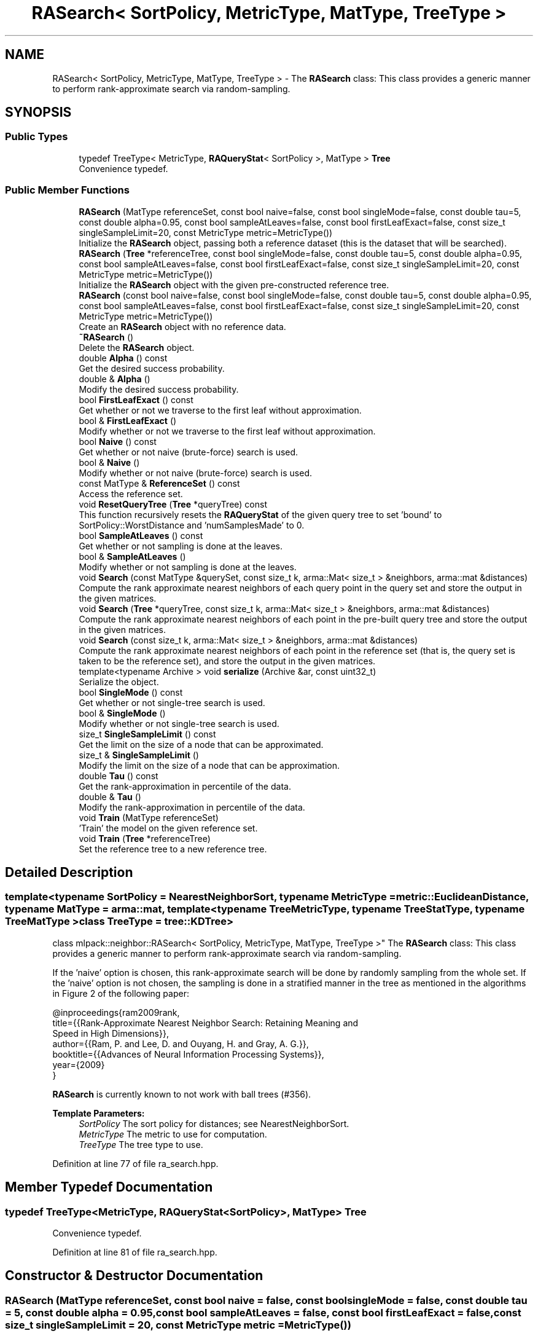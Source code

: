.TH "RASearch< SortPolicy, MetricType, MatType, TreeType >" 3 "Sun Aug 22 2021" "Version 3.4.2" "mlpack" \" -*- nroff -*-
.ad l
.nh
.SH NAME
RASearch< SortPolicy, MetricType, MatType, TreeType > \- The \fBRASearch\fP class: This class provides a generic manner to perform rank-approximate search via random-sampling\&.  

.SH SYNOPSIS
.br
.PP
.SS "Public Types"

.in +1c
.ti -1c
.RI "typedef TreeType< MetricType, \fBRAQueryStat\fP< SortPolicy >, MatType > \fBTree\fP"
.br
.RI "Convenience typedef\&. "
.in -1c
.SS "Public Member Functions"

.in +1c
.ti -1c
.RI "\fBRASearch\fP (MatType referenceSet, const bool naive=false, const bool singleMode=false, const double tau=5, const double alpha=0\&.95, const bool sampleAtLeaves=false, const bool firstLeafExact=false, const size_t singleSampleLimit=20, const MetricType metric=MetricType())"
.br
.RI "Initialize the \fBRASearch\fP object, passing both a reference dataset (this is the dataset that will be searched)\&. "
.ti -1c
.RI "\fBRASearch\fP (\fBTree\fP *referenceTree, const bool singleMode=false, const double tau=5, const double alpha=0\&.95, const bool sampleAtLeaves=false, const bool firstLeafExact=false, const size_t singleSampleLimit=20, const MetricType metric=MetricType())"
.br
.RI "Initialize the \fBRASearch\fP object with the given pre-constructed reference tree\&. "
.ti -1c
.RI "\fBRASearch\fP (const bool naive=false, const bool singleMode=false, const double tau=5, const double alpha=0\&.95, const bool sampleAtLeaves=false, const bool firstLeafExact=false, const size_t singleSampleLimit=20, const MetricType metric=MetricType())"
.br
.RI "Create an \fBRASearch\fP object with no reference data\&. "
.ti -1c
.RI "\fB~RASearch\fP ()"
.br
.RI "Delete the \fBRASearch\fP object\&. "
.ti -1c
.RI "double \fBAlpha\fP () const"
.br
.RI "Get the desired success probability\&. "
.ti -1c
.RI "double & \fBAlpha\fP ()"
.br
.RI "Modify the desired success probability\&. "
.ti -1c
.RI "bool \fBFirstLeafExact\fP () const"
.br
.RI "Get whether or not we traverse to the first leaf without approximation\&. "
.ti -1c
.RI "bool & \fBFirstLeafExact\fP ()"
.br
.RI "Modify whether or not we traverse to the first leaf without approximation\&. "
.ti -1c
.RI "bool \fBNaive\fP () const"
.br
.RI "Get whether or not naive (brute-force) search is used\&. "
.ti -1c
.RI "bool & \fBNaive\fP ()"
.br
.RI "Modify whether or not naive (brute-force) search is used\&. "
.ti -1c
.RI "const MatType & \fBReferenceSet\fP () const"
.br
.RI "Access the reference set\&. "
.ti -1c
.RI "void \fBResetQueryTree\fP (\fBTree\fP *queryTree) const"
.br
.RI "This function recursively resets the \fBRAQueryStat\fP of the given query tree to set 'bound' to SortPolicy::WorstDistance and 'numSamplesMade' to 0\&. "
.ti -1c
.RI "bool \fBSampleAtLeaves\fP () const"
.br
.RI "Get whether or not sampling is done at the leaves\&. "
.ti -1c
.RI "bool & \fBSampleAtLeaves\fP ()"
.br
.RI "Modify whether or not sampling is done at the leaves\&. "
.ti -1c
.RI "void \fBSearch\fP (const MatType &querySet, const size_t k, arma::Mat< size_t > &neighbors, arma::mat &distances)"
.br
.RI "Compute the rank approximate nearest neighbors of each query point in the query set and store the output in the given matrices\&. "
.ti -1c
.RI "void \fBSearch\fP (\fBTree\fP *queryTree, const size_t k, arma::Mat< size_t > &neighbors, arma::mat &distances)"
.br
.RI "Compute the rank approximate nearest neighbors of each point in the pre-built query tree and store the output in the given matrices\&. "
.ti -1c
.RI "void \fBSearch\fP (const size_t k, arma::Mat< size_t > &neighbors, arma::mat &distances)"
.br
.RI "Compute the rank approximate nearest neighbors of each point in the reference set (that is, the query set is taken to be the reference set), and store the output in the given matrices\&. "
.ti -1c
.RI "template<typename Archive > void \fBserialize\fP (Archive &ar, const uint32_t)"
.br
.RI "Serialize the object\&. "
.ti -1c
.RI "bool \fBSingleMode\fP () const"
.br
.RI "Get whether or not single-tree search is used\&. "
.ti -1c
.RI "bool & \fBSingleMode\fP ()"
.br
.RI "Modify whether or not single-tree search is used\&. "
.ti -1c
.RI "size_t \fBSingleSampleLimit\fP () const"
.br
.RI "Get the limit on the size of a node that can be approximated\&. "
.ti -1c
.RI "size_t & \fBSingleSampleLimit\fP ()"
.br
.RI "Modify the limit on the size of a node that can be approximation\&. "
.ti -1c
.RI "double \fBTau\fP () const"
.br
.RI "Get the rank-approximation in percentile of the data\&. "
.ti -1c
.RI "double & \fBTau\fP ()"
.br
.RI "Modify the rank-approximation in percentile of the data\&. "
.ti -1c
.RI "void \fBTrain\fP (MatType referenceSet)"
.br
.RI "'Train' the model on the given reference set\&. "
.ti -1c
.RI "void \fBTrain\fP (\fBTree\fP *referenceTree)"
.br
.RI "Set the reference tree to a new reference tree\&. "
.in -1c
.SH "Detailed Description"
.PP 

.SS "template<typename SortPolicy = NearestNeighborSort, typename MetricType = metric::EuclideanDistance, typename MatType = arma::mat, template< typename TreeMetricType, typename TreeStatType, typename TreeMatType > class TreeType = tree::KDTree>
.br
class mlpack::neighbor::RASearch< SortPolicy, MetricType, MatType, TreeType >"
The \fBRASearch\fP class: This class provides a generic manner to perform rank-approximate search via random-sampling\&. 

If the 'naive' option is chosen, this rank-approximate search will be done by randomly sampling from the whole set\&. If the 'naive' option is not chosen, the sampling is done in a stratified manner in the tree as mentioned in the algorithms in Figure 2 of the following paper:
.PP
.PP
.nf
@inproceedings{ram2009rank,
  title={{Rank-Approximate Nearest Neighbor Search: Retaining Meaning and
      Speed in High Dimensions}},
  author={{Ram, P\&. and Lee, D\&. and Ouyang, H\&. and Gray, A\&. G\&.}},
  booktitle={{Advances of Neural Information Processing Systems}},
  year={2009}
}
.fi
.PP
.PP
\fBRASearch\fP is currently known to not work with ball trees (#356)\&.
.PP
\fBTemplate Parameters:\fP
.RS 4
\fISortPolicy\fP The sort policy for distances; see NearestNeighborSort\&. 
.br
\fIMetricType\fP The metric to use for computation\&. 
.br
\fITreeType\fP The tree type to use\&. 
.RE
.PP

.PP
Definition at line 77 of file ra_search\&.hpp\&.
.SH "Member Typedef Documentation"
.PP 
.SS "typedef TreeType<MetricType, \fBRAQueryStat\fP<SortPolicy>, MatType> \fBTree\fP"

.PP
Convenience typedef\&. 
.PP
Definition at line 81 of file ra_search\&.hpp\&.
.SH "Constructor & Destructor Documentation"
.PP 
.SS "\fBRASearch\fP (MatType referenceSet, const bool naive = \fCfalse\fP, const bool singleMode = \fCfalse\fP, const double tau = \fC5\fP, const double alpha = \fC0\&.95\fP, const bool sampleAtLeaves = \fCfalse\fP, const bool firstLeafExact = \fCfalse\fP, const size_t singleSampleLimit = \fC20\fP, const MetricType metric = \fCMetricType()\fP)"

.PP
Initialize the \fBRASearch\fP object, passing both a reference dataset (this is the dataset that will be searched)\&. Optionally, perform the computation in naive mode or single-tree mode\&. An initialized distance metric can be given, for cases where the metric has internal data (i\&.e\&. the distance::MahalanobisDistance class)\&.
.PP
This method will copy the matrices to internal copies, which are rearranged during tree-building\&. If you don't need to keep the reference dataset, you can use std::move() to remove the overhead of making copies\&. Using std::move() transfers the ownership of the dataset\&.
.PP
tau, the rank-approximation parameter, specifies that we are looking for k neighbors with probability alpha of being in the top tau percent of nearest neighbors\&. So, as an example, if our dataset has 1000 points, and we want 5 nearest neighbors with 95% probability of being in the top 5% of nearest neighbors (or, the top 50 nearest neighbors), we set k = 5, tau = 5, and alpha = 0\&.95\&.
.PP
The method will fail (and throw a std::invalid_argument exception) if the value of tau is too low: tau must be set such that the number of points in the corresponding percentile of the data is greater than k\&. Thus, if we choose tau = 0\&.1 with a dataset of 1000 points and k = 5, then we are attempting to choose 5 nearest neighbors out of the closest 1 point -- this is invalid\&.
.PP
\fBParameters:\fP
.RS 4
\fIreferenceSet\fP Set of reference points\&. 
.br
\fInaive\fP If true, the rank-approximate search will be performed by directly sampling the whole set instead of using the stratified sampling on the tree\&. 
.br
\fIsingleMode\fP If true, single-tree search will be used (as opposed to dual-tree search)\&. This is useful when \fBSearch()\fP will be called with few query points\&. 
.br
\fImetric\fP An optional instance of the MetricType class\&. 
.br
\fItau\fP The rank-approximation in percentile of the data\&. The default value is 5%\&. 
.br
\fIalpha\fP The desired success probability\&. The default value is 0\&.95\&. 
.br
\fIsampleAtLeaves\fP Sample at leaves for faster but less accurate computation\&. This defaults to 'false'\&. 
.br
\fIfirstLeafExact\fP Traverse to the first leaf without approximation\&. This can ensure that the query definitely finds its (near) duplicate if there exists one\&. This defaults to 'false' for now\&. 
.br
\fIsingleSampleLimit\fP The limit on the largest node that can be approximated by sampling\&. This defaults to 20\&. 
.RE
.PP

.SS "\fBRASearch\fP (\fBTree\fP * referenceTree, const bool singleMode = \fCfalse\fP, const double tau = \fC5\fP, const double alpha = \fC0\&.95\fP, const bool sampleAtLeaves = \fCfalse\fP, const bool firstLeafExact = \fCfalse\fP, const size_t singleSampleLimit = \fC20\fP, const MetricType metric = \fCMetricType()\fP)"

.PP
Initialize the \fBRASearch\fP object with the given pre-constructed reference tree\&. It is assumed that the points in the tree's dataset correspond to the reference set\&. Optionally, choose to use single-tree mode\&. Naive mode is not available as an option for this constructor; instead, to run naive computation, use a different constructor\&. Additionally, an instantiated distance metric can be given, for cases where the distance metric holds data\&.
.PP
There is no copying of the data matrices in this constructor (because tree-building is not necessary), so this is the constructor to use when copies absolutely must be avoided\&.
.PP
tau, the rank-approximation parameter, specifies that we are looking for k neighbors with probability alpha of being in the top tau percent of nearest neighbors\&. So, as an example, if our dataset has 1000 points, and we want 5 nearest neighbors with 95% probability of being in the top 5% of nearest neighbors (or, the top 50 nearest neighbors), we set k = 5, tau = 5, and alpha = 0\&.95\&.
.PP
The method will fail (and throw a std::invalid_argument exception) if the value of tau is too low: tau must be set such that the number of points in the corresponding percentile of the data is greater than k\&. Thus, if we choose tau = 0\&.1 with a dataset of 1000 points and k = 5, then we are attempting to choose 5 nearest neighbors out of the closest 1 point -- this is invalid\&.
.PP
\fBNote:\fP
.RS 4
Tree-building may (at least with BinarySpaceTree) modify the ordering of a matrix, so be aware that the results you get from \fBSearch()\fP will correspond to the modified matrix\&.
.RE
.PP
\fBParameters:\fP
.RS 4
\fIreferenceTree\fP Pre-built tree for reference points\&. 
.br
\fIsingleMode\fP Whether single-tree computation should be used (as opposed to dual-tree computation)\&. 
.br
\fItau\fP The rank-approximation in percentile of the data\&. The default value is 5%\&. 
.br
\fIalpha\fP The desired success probability\&. The default value is 0\&.95\&. 
.br
\fIsampleAtLeaves\fP Sample at leaves for faster but less accurate computation\&. This defaults to 'false'\&. 
.br
\fIfirstLeafExact\fP Traverse to the first leaf without approximation\&. This can ensure that the query definitely finds its (near) duplicate if there exists one\&. This defaults to 'false' for now\&. 
.br
\fIsingleSampleLimit\fP The limit on the largest node that can be approximated by sampling\&. This defaults to 20\&. 
.br
\fImetric\fP Instantiated distance metric\&. 
.RE
.PP

.SS "\fBRASearch\fP (const bool naive = \fCfalse\fP, const bool singleMode = \fCfalse\fP, const double tau = \fC5\fP, const double alpha = \fC0\&.95\fP, const bool sampleAtLeaves = \fCfalse\fP, const bool firstLeafExact = \fCfalse\fP, const size_t singleSampleLimit = \fC20\fP, const MetricType metric = \fCMetricType()\fP)"

.PP
Create an \fBRASearch\fP object with no reference data\&. If \fBSearch()\fP is called before a reference set is set with \fBTrain()\fP, an exception will be thrown\&.
.PP
\fBParameters:\fP
.RS 4
\fInaive\fP Whether naive (brute-force) search should be used\&. 
.br
\fIsingleMode\fP Whether single-tree computation should be used (as opposed to dual-tree computation)\&. 
.br
\fItau\fP The rank-approximation in percentile of the data\&. The default value is 5%\&. 
.br
\fIalpha\fP The desired success probability\&. The default value is 0\&.95\&. 
.br
\fIsampleAtLeaves\fP Sample at leaves for faster but less accurate computation\&. This defaults to 'false'\&. 
.br
\fIfirstLeafExact\fP Traverse to the first leaf without approximation\&. This can ensure that the query definitely finds its (near) duplicate if there exists one\&. This defaults to 'false' for now\&. 
.br
\fIsingleSampleLimit\fP The limit on the largest node that can be approximated by sampling\&. This defaults to 20\&. 
.br
\fImetric\fP Instantiated distance metric\&. 
.RE
.PP

.SS "~\fBRASearch\fP ()"

.PP
Delete the \fBRASearch\fP object\&. The tree is the only member we are responsible for deleting\&. The others will take care of themselves\&. 
.SH "Member Function Documentation"
.PP 
.SS "double Alpha () const\fC [inline]\fP"

.PP
Get the desired success probability\&. 
.PP
Definition at line 342 of file ra_search\&.hpp\&.
.SS "double& Alpha ()\fC [inline]\fP"

.PP
Modify the desired success probability\&. 
.PP
Definition at line 344 of file ra_search\&.hpp\&.
.SS "bool FirstLeafExact () const\fC [inline]\fP"

.PP
Get whether or not we traverse to the first leaf without approximation\&. 
.PP
Definition at line 352 of file ra_search\&.hpp\&.
.SS "bool& FirstLeafExact ()\fC [inline]\fP"

.PP
Modify whether or not we traverse to the first leaf without approximation\&. 
.PP
Definition at line 354 of file ra_search\&.hpp\&.
.SS "bool Naive () const\fC [inline]\fP"

.PP
Get whether or not naive (brute-force) search is used\&. 
.PP
Definition at line 327 of file ra_search\&.hpp\&.
.SS "bool& Naive ()\fC [inline]\fP"

.PP
Modify whether or not naive (brute-force) search is used\&. 
.PP
Definition at line 329 of file ra_search\&.hpp\&.
.SS "const MatType& ReferenceSet () const\fC [inline]\fP"

.PP
Access the reference set\&. 
.PP
Definition at line 324 of file ra_search\&.hpp\&.
.SS "void ResetQueryTree (\fBTree\fP * queryTree) const"

.PP
This function recursively resets the \fBRAQueryStat\fP of the given query tree to set 'bound' to SortPolicy::WorstDistance and 'numSamplesMade' to 0\&. This allows a user to perform multiple searches with the same query tree, possibly with different levels of approximation without requiring to build a new pair of trees for every new (approximate) search\&.
.PP
If \fBSearch()\fP is called multiple times with the same query tree without calling \fBResetQueryTree()\fP, the results may not satisfy the theoretical guarantees provided by the rank-approximate neighbor search algorithm\&.
.PP
\fBParameters:\fP
.RS 4
\fIqueryTree\fP Tree whose statistics should be reset\&. 
.RE
.PP

.SS "bool SampleAtLeaves () const\fC [inline]\fP"

.PP
Get whether or not sampling is done at the leaves\&. 
.PP
Definition at line 347 of file ra_search\&.hpp\&.
.SS "bool& SampleAtLeaves ()\fC [inline]\fP"

.PP
Modify whether or not sampling is done at the leaves\&. 
.PP
Definition at line 349 of file ra_search\&.hpp\&.
.SS "void Search (const MatType & querySet, const size_t k, arma::Mat< size_t > & neighbors, arma::mat & distances)"

.PP
Compute the rank approximate nearest neighbors of each query point in the query set and store the output in the given matrices\&. The matrices will be set to the size of n columns by k rows, where n is the number of points in the query dataset and k is the number of neighbors being searched for\&.
.PP
If querySet is small or only contains one point, it can be faster to do single-tree search; single-tree search can be set with the \fBSingleMode()\fP function or in the constructor\&.
.PP
\fBParameters:\fP
.RS 4
\fIquerySet\fP Set of query points (can be a single point)\&. 
.br
\fIk\fP Number of neighbors to search for\&. 
.br
\fIneighbors\fP Matrix storing lists of neighbors for each query point\&. 
.br
\fIdistances\fP Matrix storing distances of neighbors for each query point\&. 
.RE
.PP

.SS "void Search (\fBTree\fP * queryTree, const size_t k, arma::Mat< size_t > & neighbors, arma::mat & distances)"

.PP
Compute the rank approximate nearest neighbors of each point in the pre-built query tree and store the output in the given matrices\&. The matrices will be set to the size of n columns by k rows, where n is the number of points in the query dataset and k is the number of neighbors being searched for\&.
.PP
If singleMode or naive is enabled, then this method will throw a std::invalid_argument exception; calling this function implies a dual-tree algorithm\&.
.PP
\fBNote:\fP
.RS 4
If the tree type you are using modifies the data matrix, be aware that the results returned from this function will be with respect to the modified data matrix\&.
.RE
.PP
\fBParameters:\fP
.RS 4
\fIqueryTree\fP Tree built on query points\&. 
.br
\fIk\fP Number of neighbors to search for\&. 
.br
\fIneighbors\fP Matrix storing lists of neighbors for each query point\&. 
.br
\fIdistances\fP Matrix storing distances of neighbors for each query point\&. 
.RE
.PP

.SS "void Search (const size_t k, arma::Mat< size_t > & neighbors, arma::mat & distances)"

.PP
Compute the rank approximate nearest neighbors of each point in the reference set (that is, the query set is taken to be the reference set), and store the output in the given matrices\&. The matrices will be set to the size of n columns by k rows, where n is the number of points in the query dataset and k is the number of neighbors being searched for\&.
.PP
\fBParameters:\fP
.RS 4
\fIk\fP Number of neighbors to search for\&. 
.br
\fIneighbors\fP Matrix storing lists of neighbors for each point\&. 
.br
\fIdistances\fP Matrix storing distances of neighbors for each query point\&. 
.RE
.PP

.SS "void serialize (Archive & ar, const uint32_t)"

.PP
Serialize the object\&. 
.PP
Referenced by RASearch< NearestNeighborSort, metric::EuclideanDistance, arma::mat, TreeType >::SingleSampleLimit()\&.
.SS "bool SingleMode () const\fC [inline]\fP"

.PP
Get whether or not single-tree search is used\&. 
.PP
Definition at line 332 of file ra_search\&.hpp\&.
.SS "bool& SingleMode ()\fC [inline]\fP"

.PP
Modify whether or not single-tree search is used\&. 
.PP
Definition at line 334 of file ra_search\&.hpp\&.
.SS "size_t SingleSampleLimit () const\fC [inline]\fP"

.PP
Get the limit on the size of a node that can be approximated\&. 
.PP
Definition at line 357 of file ra_search\&.hpp\&.
.SS "size_t& SingleSampleLimit ()\fC [inline]\fP"

.PP
Modify the limit on the size of a node that can be approximation\&. 
.PP
Definition at line 359 of file ra_search\&.hpp\&.
.SS "double Tau () const\fC [inline]\fP"

.PP
Get the rank-approximation in percentile of the data\&. 
.PP
Definition at line 337 of file ra_search\&.hpp\&.
.SS "double& Tau ()\fC [inline]\fP"

.PP
Modify the rank-approximation in percentile of the data\&. 
.PP
Definition at line 339 of file ra_search\&.hpp\&.
.SS "void Train (MatType referenceSet)"

.PP
'Train' the model on the given reference set\&. If tree-based search is being used (if \fBNaive()\fP is false), the reference tree is rebuilt\&. Thus, a copy of the reference dataset is made\&. If you don't need to keep the dataset, you can avoid copying by using std::move()\&. This transfers the ownership of the dataset\&.
.PP
\fBParameters:\fP
.RS 4
\fIreferenceSet\fP New reference set to use\&. 
.RE
.PP

.SS "void Train (\fBTree\fP * referenceTree)"

.PP
Set the reference tree to a new reference tree\&. 

.SH "Author"
.PP 
Generated automatically by Doxygen for mlpack from the source code\&.
